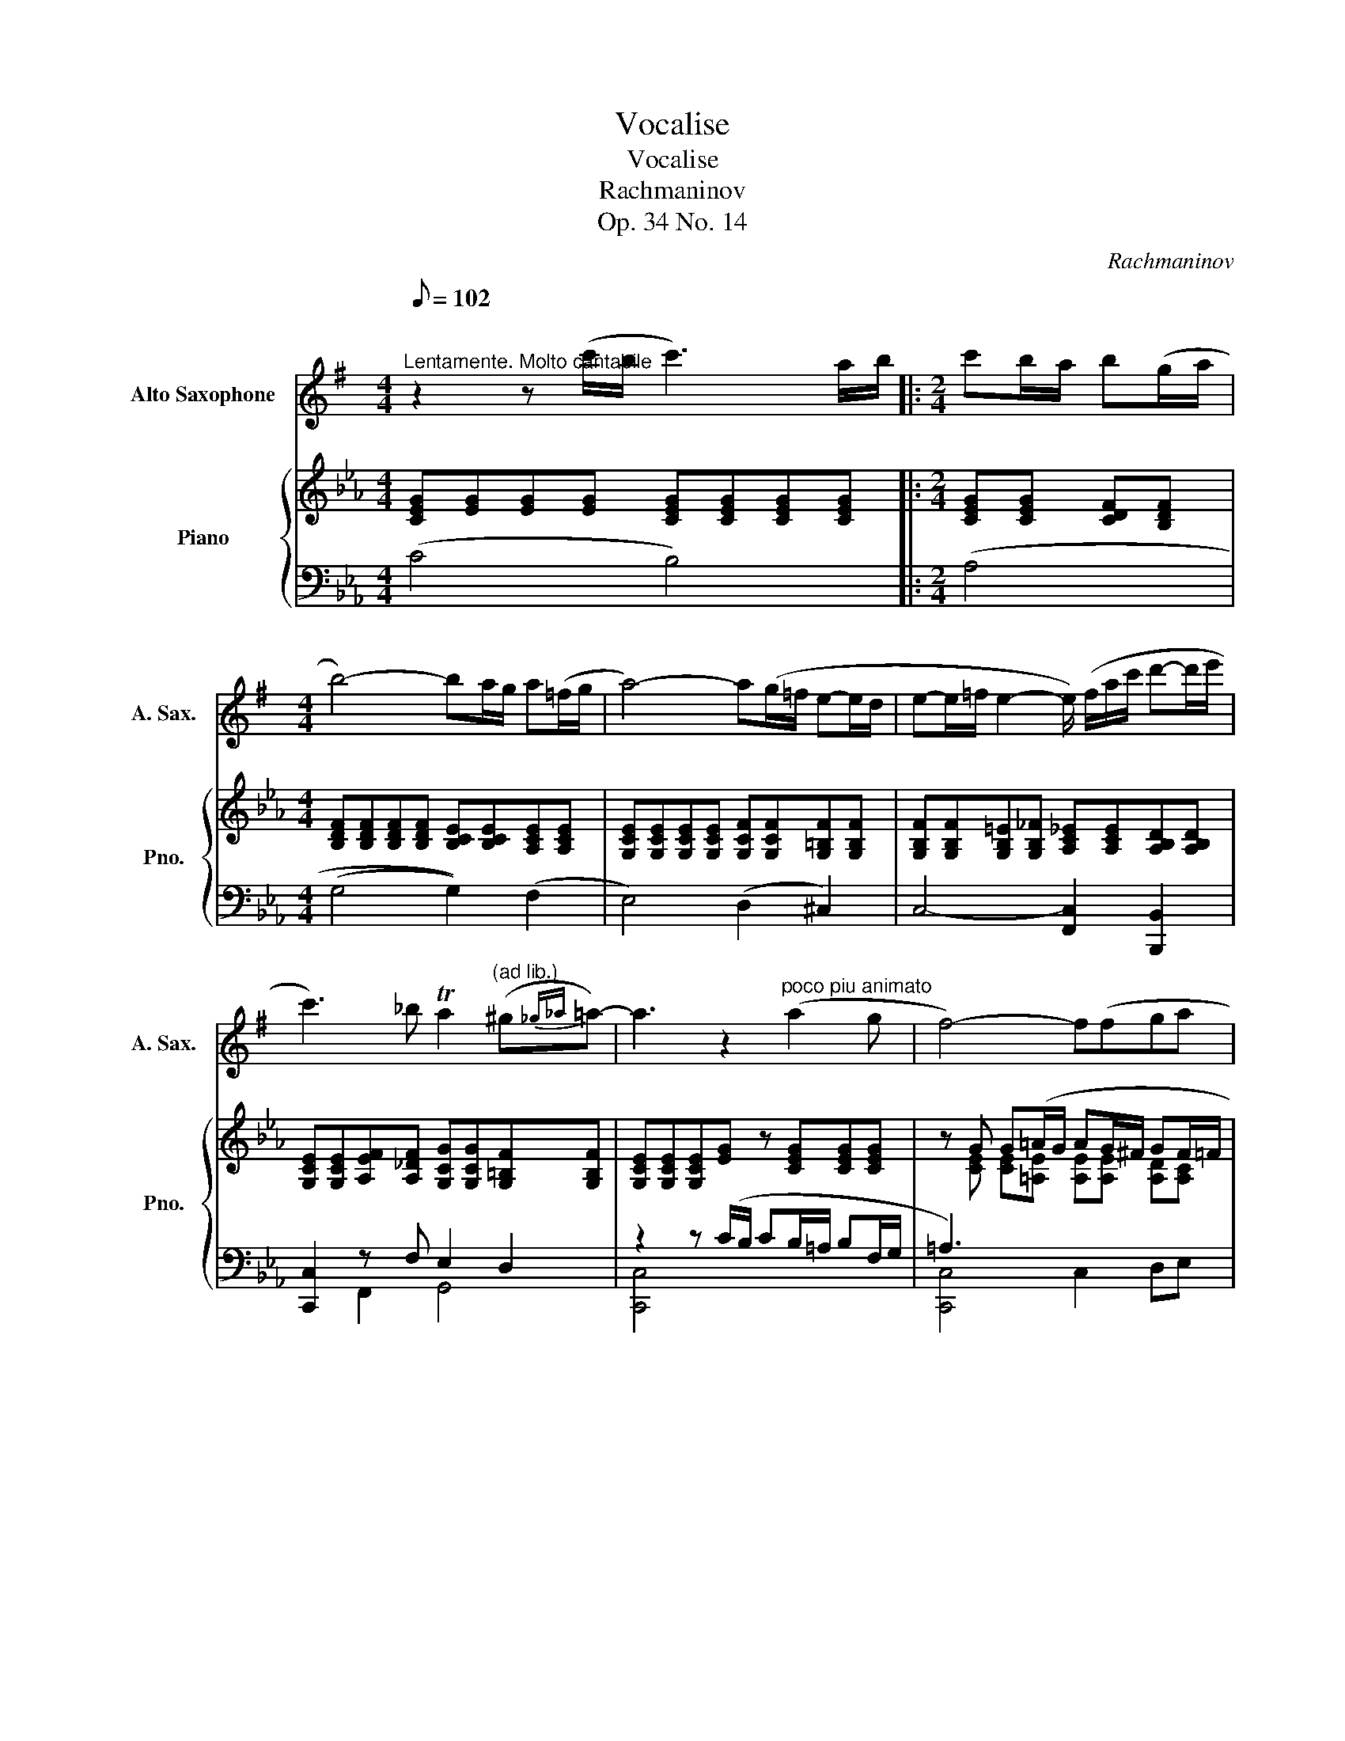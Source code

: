X:1
T:Vocalise
T:Vocalise
T: 
T: 
T:Rachmaninov 
T:Op. 34 No. 14
C:Rachmaninov
%%score 1 { ( 2 5 6 ) | ( 3 4 7 ) }
L:1/8
Q:1/8=102
M:4/4
K:Eb
V:1 treble transpose=-9 nm="Alto Saxophone" snm="A. Sax."
V:2 treble nm="Piano" snm="Pno."
V:5 treble 
V:6 treble 
V:3 bass 
V:4 bass 
V:7 bass 
V:1
[K:G]"^\n""^Lentamente. Molto cantabile" z2 z (c'/b/ c'3) a/b/ |:[M:2/4] c'b/a/ b(g/a/ | %2
[M:4/4] b4-) ba/g/ a(=f/g/ | a4-) a(g/=f/ e-e/d/ | e-e/=f/ e2- e/) (f/a/c'/ d'-d'/e'/ | %5
 c'3) _b Ta2"^(ad lib.)" (^g{_g_a}=a-) | a3 z2"^poco piu animato" (a2 g | f4-) f(fga | %8
 !tenuto!gg/a/ b3) (e/f/ ga/b/ | ^c'4-) c'(^abc' | !tenuto!^c'!tenuto!b/!tenuto!c'/ d'3) (c'ba | %11
 b3) (a/^g/ a3) (e/f/ | ^ga/b/ c'3) (ba=g- | gf/g/ a3) (g/f/ gd/e/ | fg/a/ _b3) (ag=f | %15
 e4 ^d3) (a |[M:2/4]"^rit." b-b/a/ g/a/f |1[M:4/4] e6) z2 | z2 z (c'/b/ c'3) (a/b/ :|2 %19
 e4) z (b2 a |: !tenuto!^g2 b3) (b2 a | !tenuto!^g2 b3) (c'ba | %22
 ga"^poco rit."bg e2- e/) (f/^g/d'/ | c'4)!mf! z"^a tempo" (c'2 b | a2 c'3) (c'ba/g/ | %25
 a2 c'3)!f! (d'c'b | abc'a =f2- f/) (g/a/c'/ | d'4 e3) (d' | e'- e'4 e'd'd' | %29
 ^c'b/c'/ d'3) (=c'ba | ^g^^f/g/ a3) (=g2 =f |[M:2/4] ee/d/ c/d/B |1[M:4/4] A3) z2 (b2 a) :|2 %33
 A4 z2 ce ||[M:2/4] ed/e/ =fe/f/ |[M:4/4] g3 f/g/ (a2 b2) | c'3 d' e'4 | %37
"^rit.""^Octave down (altisimo G)" e'(=fga fe dc/d/ |"^a tempo" e3) (d c2 B2 | A8-) |[M:2/4] A4- | %41
[M:4/4] A8 |] %42
V:2
 [CEG][EG][EG][EG] [CEG][CEG][CEG][CEG] |:[M:2/4] [CEG][CEG] [CDF][B,DF] | %2
[M:4/4] [B,DF][B,DF][B,DF][B,DF] [B,CE][B,CE][A,CE][A,CE] | %3
 [G,CE][G,CE][G,CE][G,CE] [G,CF][G,CF][G,=B,F][G,B,F] | %4
 [G,B,F][G,B,F][G,B,=E][G,B,_F] [A,C_E][A,CE][A,B,D][A,B,D] | %5
 [G,CE][G,CE][A,EF][A,_DF] [G,CG][G,CG][G,=B,F][G,B,F] | [G,CE][G,CE][G,CE][EG] z [CEG][CEG][CEG] | %7
 z G G(=A/G/ AG/^F/ GF/=F/ | _G2 =G6) | z2 z (G/F/ GF/=E/ F[_D_F]/[=D=F]/ | %10
 G2 F) z [DF][DF][DF][C_E] | [CD][CD][CD][CD] [CD][CD][CD][CD] | %12
 [=B,D][G,B,D][G,C]C z [G,C][G,C][F,_B,C] | [E,B,C][F,B,C][G,B,C][B,C] [B,C][B,C][B,C][=A,C] | %14
 [=A,C][A,C][F,B,]B, z [F,B,][F,B,][F,B,] | z4 (=A,B, CD/E/ |[M:2/4] F>)(_G [=E=G]/=A/[D^F] |1 %17
[M:4/4] G3) ([eg]/[df]/ [eg])([df]/[ce]/ f)(e/[=df]/ | %18
 [ceg]) [CEG][EG][EG] [CEG][CEG][CEG][CEG] :|2 G4 z2 z (F/G/ |: %20
 A3) ([FA]/[EG]/ [FA][EG]/[DF]/ [EG][DF]/[EG]/ | A3) ([DF]/[EG]/ [FA]3) ([EG]/F/ | %22
 G3) (F/E/ F3) E/D/ | E3 (c/B/ cB/=A/ B^F/G/ | =A3) (c/B/ cB/A/ B^F/G/ | =A3) (_A/=G/ A3) =G/^F/ | %26
 GE/F/ _G4- G[K:bass](A,/B,/ | C_C/B,/ CG,/A,/ B,2- B,/)(=B,/=C/^C/ | %28
 D_D/C/ D_B,/=B,/ C2 B,G,/A,/ | B,A,/G,/ A,2- A,) A,A,[K:treble] (E/D/ | %30
 E_D/=D/ E2- E)(D/E/ F)E/F/ |[M:2/4] G4- |1[M:4/4] G4 x2 x (F/[EG]/) :|2 %33
 [EG]2 z"^espresivo" (e/d/ e3) c/d/ ||[M:2/4] ed/c/ dB/c/ |[M:4/4] d4 z c/B/ cA/B/ | %36
 c4- c(B/A/ G>F | G>A G2-) G/(A/c/e/ fg | e3) (_d c2 T=B2 | %39
 c3) ([Ac]/[GB]/ [Ac])([GB]/[FA]/ [DB])A/[=GB]/ |[M:2/4] (c4 |[M:4/4] c8) |] %42
V:3
 (C4 B,4) |:[M:2/4] (A,4 |[M:4/4] (G,4 G,2)) (F,2 | E,4) (D,2 ^C,2) | C,4- [F,,C,]2 [B,,,B,,]2 | %5
 [C,,C,]2 z F, E,2 D,2 | z2 z (C/B,/ CB,/=A,/ B,F,/G,/ | =A,3) x x4 | %8
 D,3 (G,/F,/ G,F,/=E,/ F,E,/D,/ | ^C,4- C,) (D,2 =E,/D,/) | (^C,2 D,) __B,/A,/ B,4- | %11
 B, A,/G,/ A,2- A, G,/^F,/ G,2- | G, z z [G,,G,]/[=A,,=A,]/ [B,,-B,]4 | %13
 B,,2 z _G,/F,/ G,3 F,/=E,/ | F,3 ([F,,F,]/[G,,G,]/ [A,,A,]4) | %15
 [=E,G,B,][E,G,B,][_E,G,B,][E,G,B,] [E,_G,]3 [^F,C] |[M:2/4] [F,=B,][^F,E]/=A,/ _B,C |1 %17
[M:4/4][K:treble] z2 z G/F/ [EG]F/E/ FG | [CEG][K:bass] z (C2 B,4) :|2 G,3 (F,/G,/ A,4) |: %20
 x4 A,A, A,A, | A,3 z [F,,C,]4 | [B,,,B,,]4 (D,2 E,F, | E,3) (C/B,/ CB,/=A,/ B,^F,/G,/ | %24
 [C,^F,]3) (C/B,/ CB,/=A,/ B,F,/G,/ | [C,^F,]3) (A,/G,/ [C,A,]3) (G,/F,/ | %26
 G,)(E,/G,/) x2 x3 A,,/B,,/ | C,_C,/B,,/ C,G,,/C,/ B,,2- B,,/(=B,,/=C,/^C,/ | %28
 D,_D,/C,/ D,B,,/=B,,/ C,2 B,,2 | [C,,C,]2 [F,,,F,,]2) (C,2 D,E, | G,F, E,4) (D,^C,/D,/ | %31
[M:2/4] E,F, ^F,G,- |1[M:4/4] G,3) (F,/G,/ A,4) :|2 (([C,G,] [CE]))[CE][CE] CC CC || %34
[M:2/4] CC CB, |[M:4/4] G,8 | G,G,G,G, G,G,F,F, | G,G, B,B, A,A, !arpeggio![A,D][A,C]/D/ | %38
 [C,G,E]2 x2 x2 x x | (A,/G,/A,/B,/ C/_D/C/B,/ C)(B, B,)C |[M:2/4] C4 |[M:4/4] x8 |] %42
V:4
 x8 |:[M:2/4] x4 |[M:4/4] x8 | x8 | x8 | x2 F,,2 G,,4 | [C,,C,]4 x4 | [C,,C,]4 C,2 D,E, | %8
 G,,4- G,, z z2 | G,,8 | F,,2- F,, z z4 | z2 [F,,,F,,]4 [=E,,,=E,,]2 | [E,,,E,,]4 (E,,3 F,, | %13
 G,,F,,) [E,,,E,,]4 [D,,,D,,]2 | [_D,,,_D,,]4 D,,4 | (^C,,2 =C,,2) C,B,,=A,,_A,, | %16
[M:2/4] G,,[C,E,] [^C,=E,]D, |1[M:4/4][K:treble] G,G,G,G,- G, G,2 G, | x[K:bass] x7 :|2 x8 |: %20
 (G,,, [G,,D,]2) A,/G,/ A,G,/F,/ G,F,/G,/ | z (G,,, [G,,D,]2) x4 | x4 G,,4 | C,,3 x5 | z2 C,,4 x2 | %25
 z2 C,,2 z2 C,,2 | (C,2 B,,2 A,,3) z | _D,,4 =D,,4 | E,,4 =E,,2 D,,^C,, | x8 | F,,6 x2 | %31
[M:2/4] (G,,4 |1[M:4/4] C,3) x5 :|2 x4 B,4 ||[M:2/4] A,4 |[M:4/4] B,B,B,B, A,A,A,A, | %36
 F,4 D,2 _D,2 | C,4 [F,,C,]2 !arpeggio!B,,2 | C,2 (F,E,/F,/ G,4) | x4 A,B,/G,/ ^F,/G,/(A,/G,/ | %40
[M:2/4] F,/D,/E,/F,/ G,/A,/G, |[M:4/4] C,>)(G, C6) |] %42
V:5
 x8 |:[M:2/4] x4 |[M:4/4] x8 | x8 | x8 | x8 | x8 | x [CE] [CE][=A,E] [A,E][A,E] [A,D][A,C] | %8
 [=A,B,D][A,B,D] [B,D][B,D] [B,D][B,D] [B,D][B,D] | [B,=E][B,E] [B,E][B,E] [B,E]B, B,B, | %10
 [=A,=E][A,E] [A,D][DF] z4 | x8 | x8 | x8 | x8 | x8 |[M:2/4] x4 |1[M:4/4] [B,D]3 =B _B=A _A2 | %18
 x8 :|2 [B,D][B,D] [B,D]2 z [=B,DF][B,DF][B,D] |: [=B,DF][B,DF] [B,DF]_C CB, B,C | %21
 [=B,DF][B,DF] [B,DF]_C [A,=C][A,C] [A,C][A,C] | %22
 [A,B,D][A,B,D] [A,B,D][A,B,] [G,B,][G,B,] [G,=B,][G,B,] | [G,C][G,C] [G,C][EG] [EG][EG] [EG][CE] | %24
 [=A,E_G][__B,EG] [B,EG][E=G] [EG][EG] [EG][CE] | %25
 [=A,E_G][__B,EG] [B,EG][E^F] [E_G][_A,EG] [A,EF]C | %26
 [CE]C [_G,CE][G,CE] [G,CE][G,CE] [G,CE][K:bass] G, | [F,A,]3 F, [F,G,][F,G,] [F,G,][F,G,] | %28
 [G,=B,]3 G, [G,B,][G,B,] [F,A,]F, | [=E,G,]E, [C,F,][C,F,] z F,F,[K:treble] [A,C] | %30
 [A,_C][A,=B,] [A,=C][A,C] [A,C][A,C] [A,C][A,_C] |[M:2/4] [G,C][A,CF] [=A,CE][=B,DF] |1 %32
[M:4/4] [CE][CE] [CE] z z [B,DF][B,DF][B,DF] :|2 C2 x G [EG][EG] [EG][EG] || %34
[M:2/4] [EG][EG] [DF][DF] |[M:4/4] [DF][DF][DF][DF] [CE][CE][CD] z | %36
 [CE][CE][CE][CE] [CF][CF] =B,B, | [B,F][B,F] [C=E][CE] [C_E][CE] AA | %38
 [Gc][Gc] [FA][FA] [EG][EG] [DF][DF] | [CE][DF] [EG]=E _ED _G/F/=E |[M:2/4] [FA][FA] [EG][DF] | %41
[M:4/4] [CE][EG] [EG]6 |] %42
V:6
 x8 |:[M:2/4] x4 |[M:4/4] x8 | x8 | x8 | x8 | x8 | x8 | x8 | x8 | x8 | x8 | x8 | x8 | x8 | x8 | %16
[M:2/4] x4 |1[M:4/4] x4 x2 _d/c/=B | x8 :|2 x8 |: x8 | x8 | x8 | x8 | x8 | x8 | x7[K:bass] x | x8 | %28
 x8 | x7[K:treble] x | x8 |[M:2/4] x4 |1[M:4/4] x8 :|2 x8 ||[M:2/4] x4 |[M:4/4] x8 | x8 | x8 | x8 | %39
 x8 |[M:2/4] x4 |[M:4/4] x8 |] %42
V:7
 x8 |:[M:2/4] x4 |[M:4/4] x8 | x8 | x8 | x8 | x8 | x8 | x8 | x8 | x8 | x8 | x8 | x8 | x8 | x8 | %16
[M:2/4] x4 |1[M:4/4][K:treble] x4 x2 ^C/D/ E/D/ | x[K:bass] x7 :|2 x8 |: x8 | x8 | x8 | x8 | x8 | %25
 x8 | x8 | x8 | x8 | x8 | x8 |[M:2/4] x4 |1[M:4/4] x8 :|2 x8 ||[M:2/4] x4 |[M:4/4] x8 | x8 | x8 | %38
 x8 | x8 |[M:2/4] x4 |[M:4/4] x8 |] %42

